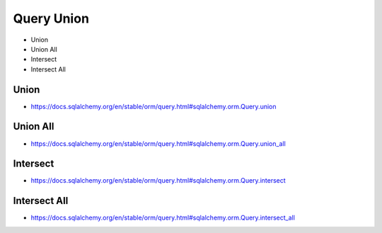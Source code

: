 Query Union
===========
* Union
* Union All
* Intersect
* Intersect All


Union
-----
* https://docs.sqlalchemy.org/en/stable/orm/query.html#sqlalchemy.orm.Query.union


Union All
---------
* https://docs.sqlalchemy.org/en/stable/orm/query.html#sqlalchemy.orm.Query.union_all


Intersect
---------
* https://docs.sqlalchemy.org/en/stable/orm/query.html#sqlalchemy.orm.Query.intersect


Intersect All
-------------
* https://docs.sqlalchemy.org/en/stable/orm/query.html#sqlalchemy.orm.Query.intersect_all
